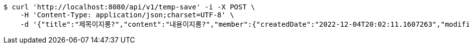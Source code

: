 [source,bash]
----
$ curl 'http://localhost:8080/api/v1/temp-save' -i -X POST \
    -H 'Content-Type: application/json;charset=UTF-8' \
    -d '{"title":"제목이지롱?","content":"내용이지롱?","member":{"createdDate":"2022-12-04T20:02:11.1607263","modifiedDate":"2022-12-04T20:02:11.1607263","id":188,"email":"azurealstn@naver.com","name":"슬로우스타터","picture":"test.jpg","role":"MEMBER","emailAuth":true,"username":"haha","shortBio":"안녕하세요!","roleKey":"ROLE_MEMBER"},"tempCode":"64717ee2-a39b-4817-a117-4ad43be99490"}'
----